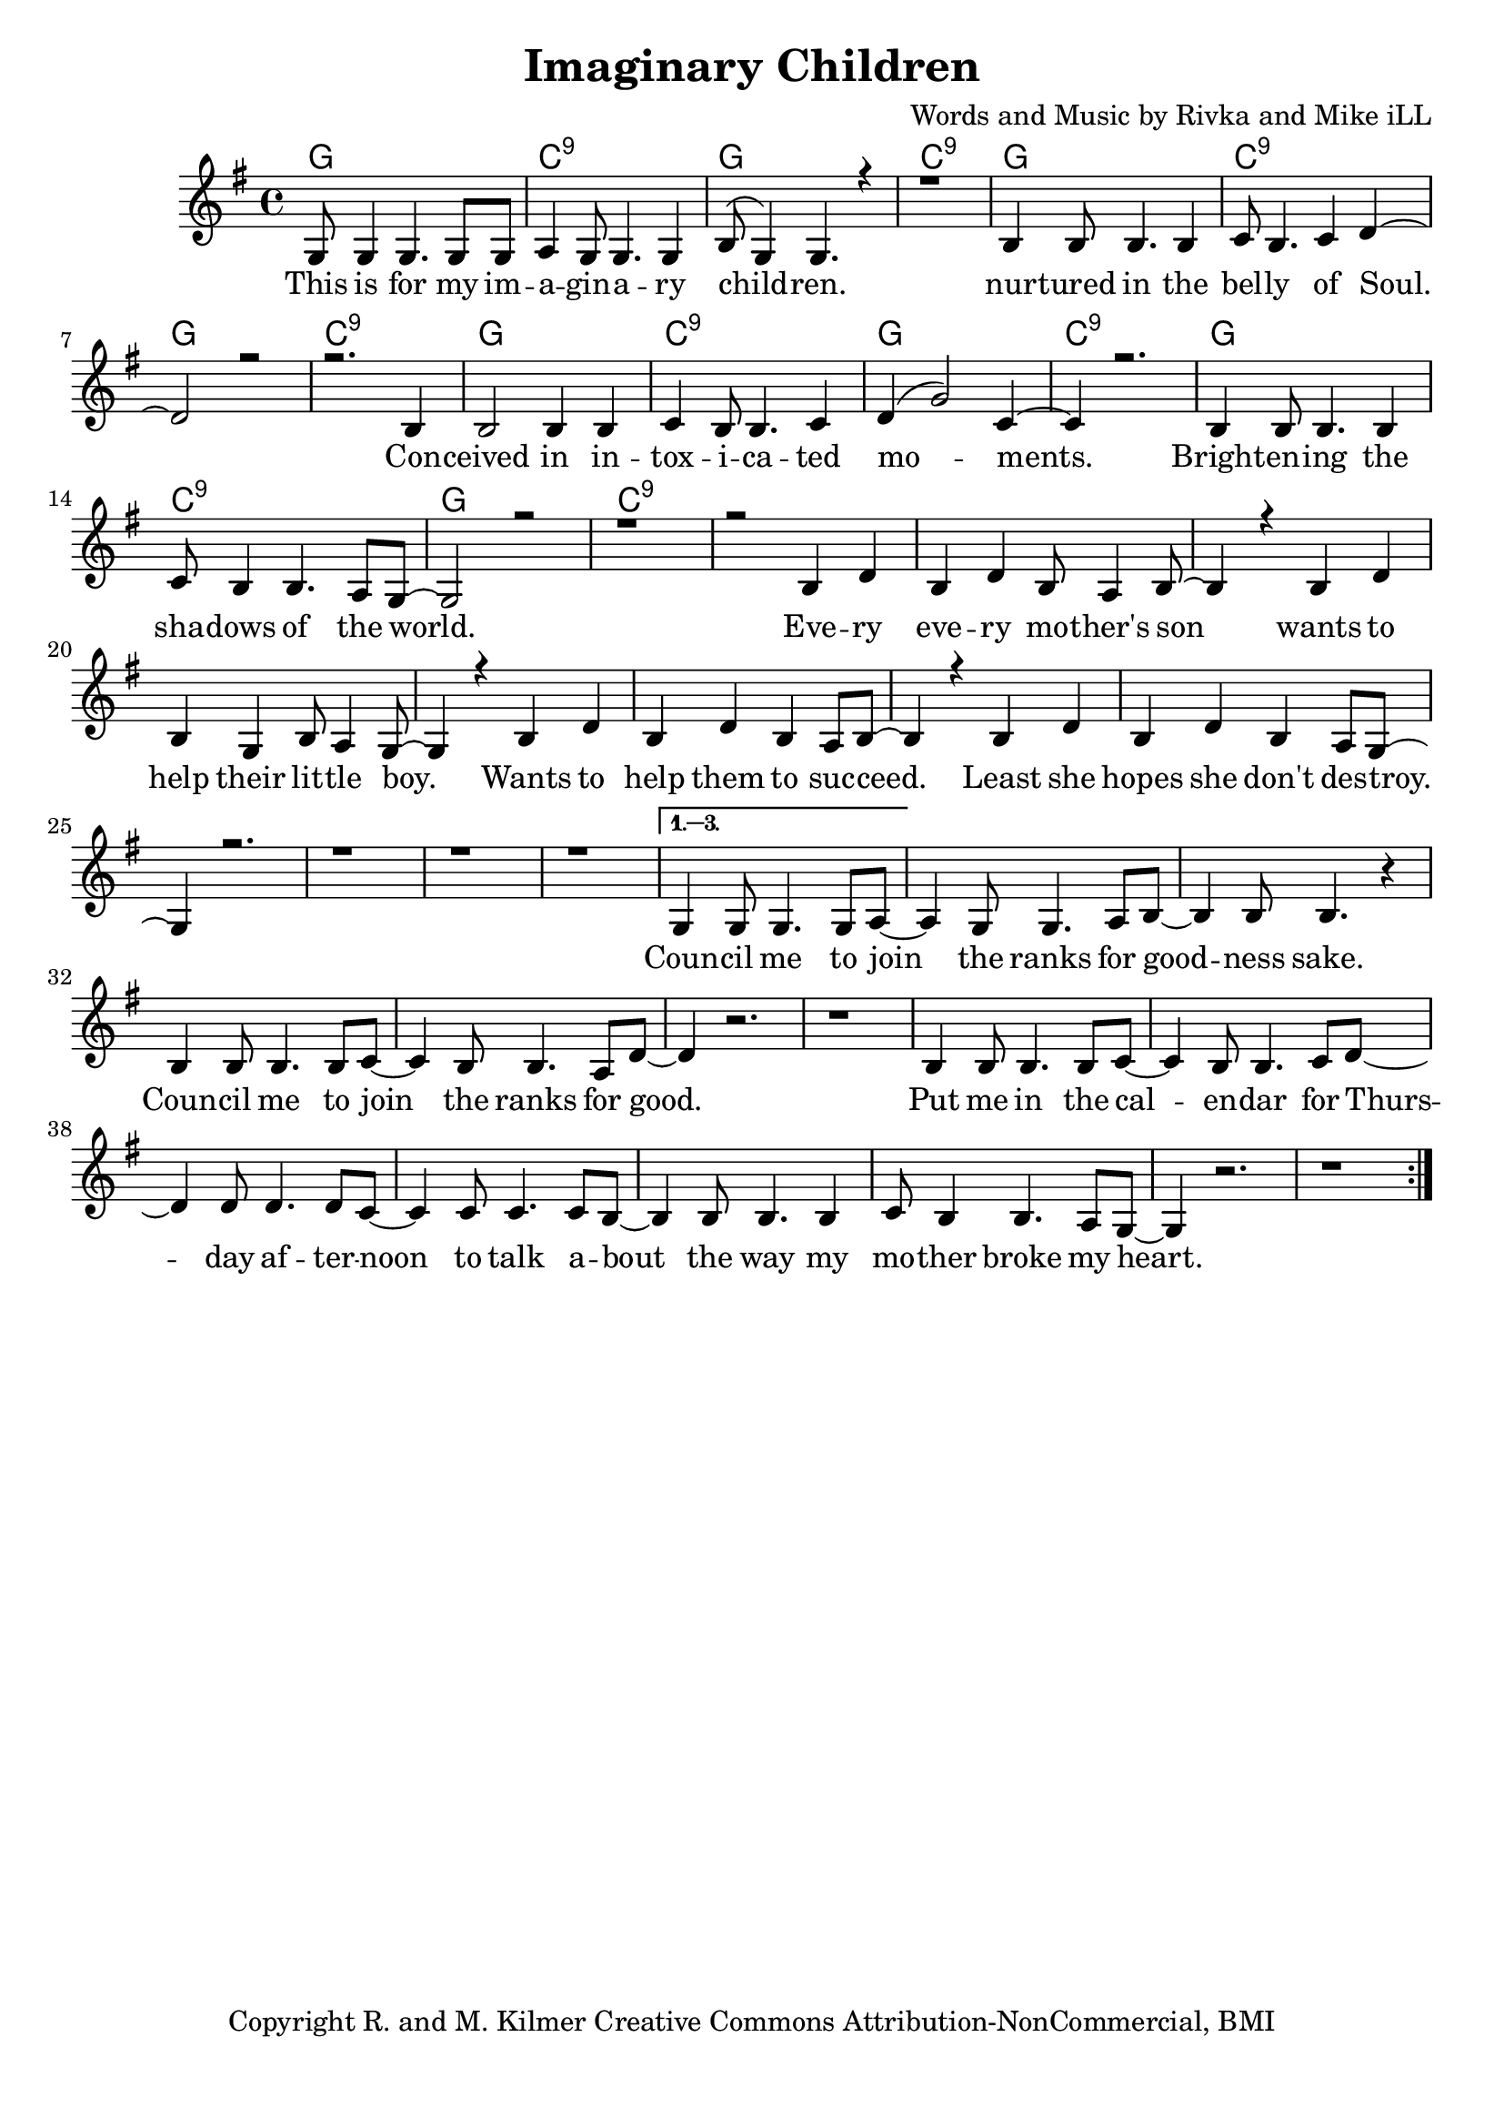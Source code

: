 \version "2.19.45"
\paper{ print-page-number = ##f bottom-margin = 0.5\in }

\header {
  title = "Imaginary Children"
  composer = "Words and Music by Rivka and Mike iLL"
  tagline = "Copyright R. and M. Kilmer Creative Commons Attribution-NonCommercial, BMI"
}

melody = \relative c' {
 \clef treble
 \key g \major
 \time 4/4
 \set Score.voltaSpannerDuration = #(ly:make-moment 4/4)
 #(ly:expect-warning "cannot end volta")
 \repeat volta 3 {
 <<
	   \new Voice = "chorus" {
		 \voiceOne
		 g8 g4 g4. g8 g | a4 g8 g4. g4 | b8( g4) g4. r4 | r1 | % This ... children
		 b4 b8 b4. b4 | c8 b4. c4 d~ | d2 r | r2. b4 | % Nurtured ... con
		 b2 b4 b | c4 b8 b4. c4 | d4( g2) c,4~ | c4 r2. | % ceived ... moments
		 b4 b8 b4. b4 | c8 b4 b4. a8 g~ | g2 r | r1 | % brightening ... world
		 
		 r2 b4 d | b d b8 a4 b8~ | b4 r b4 d | b g b8 a4 g8~ | % Every ... little boy
		 g4 r b4 d | b d b a8 b~ | b4 r b4 d | b d b a8 g~ | % boy ... wants ... destroy
		 g4 r2. r1 | r | r |
	   }
 >>
	}
	\alternative {
		\context Voice = "verse" {
		   g4 g8 g4. g8 a~ | a4 g8 g4. a8 b~ | b4 b8 b4. r4 | % Council ... sake
		   b4 b8 b4. b8 c~ | c4 b8 b4. a8 d~ | d4 r2. | r1 | % Council ... good
		   b4 b8 b4. b8 c~ | c4 b8 b4. c8 d~ | d4 d8 d4. d8 c~ | c4 c8 c4. c8 b~ |% Put me in ... talk a-
		   b4 b8 b4. b4 | c8 b4 b4. a8 g~ | g4 r2. | r1 | % bout the way ... heart
	   }
	}
}


chorus =  \lyricmode {
	This is for my im -- a -- gin -- a -- ry child -- ren.
	nur -- tured in the bel -- ly of Soul. Con -- 
	ceived in in -- tox -- i -- ca -- ted mo -- ments.
	Bright -- en -- ing the sha -- dows of the world.
	
	Eve -- ry eve -- ry mo -- ther's son 
	wants to help their lit -- tle boy.
	Wants to help them to suc -- ceed.
	Least she hopes she don't des -- troy.
}


verse =  \lyricmode {
	Coun -- cil me to join the ranks for good -- ness sake.
	Coun -- cil me to join the ranks for good.
	Put me in the cal -- en -- dar for 
	Thurs -- day af -- ter -- noon to talk a --
	bout the way my mo -- ther broke my heart.
}


harmonies = \chordmode {
 g1 | c:9 | g1 | c:9 | 
 g1 | c:9 | g1 | c:9 | 
 g1 | c:9 | g1 | c:9 | 
 g1 | c:9 | g1 | c:9 | 
}

\score {
 <<
   \new ChordNames {
     \set chordChanges = ##t
     \harmonies
   }
   \new Staff  {
     \new Voice = "main" { \melody }
   }
   \new Lyrics \lyricsto "chorus" \chorus
   \new Lyrics \lyricsto "verse" \verse
 >>

  
  \layout { 
   #(layout-set-staff-size 20)
   }
  \midi { 
  	\tempo 4 = 125
  }
  
}

%Additional Verses
\markup \fill-line {
\column {
""
  }
}


